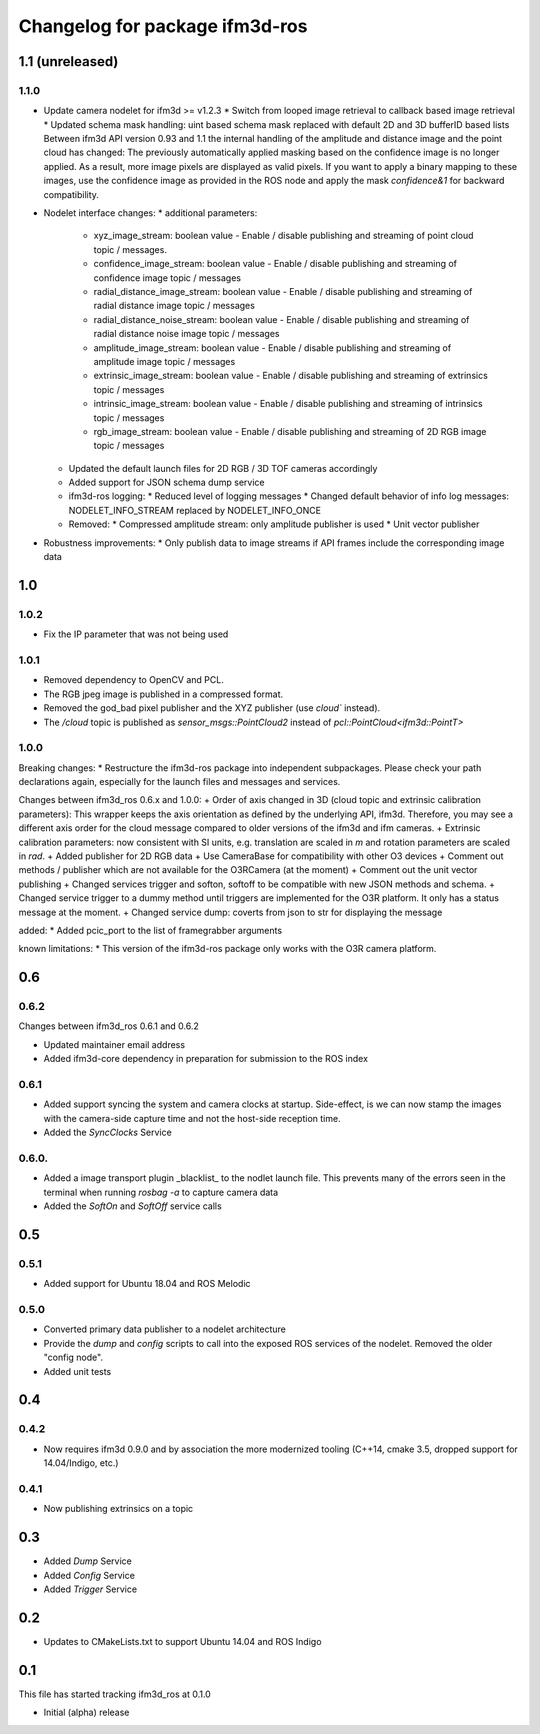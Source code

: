 ^^^^^^^^^^^^^^^^^^^^^^^^^
Changelog for package ifm3d-ros
^^^^^^^^^^^^^^^^^^^^^^^^^

1.1 (unreleased)
===============

1.1.0
-----
* Update camera nodelet for ifm3d >= v1.2.3
  * Switch from looped image retrieval to callback based image retrieval
  * Updated schema mask handling: uint based schema mask replaced with default 2D and 3D bufferID based lists
  Between ifm3d API version 0.93 and 1.1 the internal handling of the amplitude and distance image and the point cloud has changed: The previously automatically applied masking based on the confidence image is no longer applied. As a result, more image pixels are displayed as valid pixels.
  If you want to apply a binary mapping to these images, use the confidence image as provided in the ROS node and apply the mask `confidence&1` for backward compatibility.

* Nodelet interface changes:
  * additional parameters:
    * xyz_image_stream: boolean value - Enable / disable publishing and streaming of point cloud topic / messages.
    * confidence_image_stream: boolean value - Enable / disable publishing and streaming of confidence image topic / messages
    * radial_distance_image_stream: boolean value - Enable / disable publishing and streaming of radial distance image topic / messages
    * radial_distance_noise_stream: boolean value - Enable / disable publishing and streaming of radial distance noise image topic / messages
    * amplitude_image_stream: boolean value - Enable / disable publishing and streaming of amplitude image topic / messages
    * extrinsic_image_stream: boolean value - Enable / disable publishing and streaming of extrinsics topic / messages
    * intrinsic_image_stream: boolean value - Enable / disable publishing and streaming of intrinsics topic / messages
    * rgb_image_stream: boolean value - Enable / disable publishing and streaming of 2D RGB image topic / messages
  * Updated the default launch files for 2D RGB / 3D TOF cameras accordingly
  * Added support for JSON schema dump service
  * ifm3d-ros logging:
    * Reduced level of logging messages
    * Changed default behavior of info log messages: NODELET_INFO_STREAM replaced by NODELET_INFO_ONCE
  * Removed:
    * Compressed amplitude stream: only amplitude publisher is used
    * Unit vector publisher
* Robustness improvements:
  * Only publish data to image streams if API frames include the corresponding image data

1.0
===

1.0.2
-----
* Fix the IP parameter that was not being used

1.0.1
-----

* Removed dependency to OpenCV and PCL.
* The RGB jpeg image is published in a compressed format.
* Removed the god_bad pixel publisher and the XYZ publisher (use `cloud`` instead).
* The `/cloud` topic is published as `sensor_msgs::PointCloud2` instead of `pcl::PointCloud<ifm3d::PointT>`

1.0.0
------

Breaking changes:
* Restructure the ifm3d-ros package into independent subpackages. Please check your path declarations again, especially for the launch files and messages and services.

Changes between ifm3d_ros 0.6.x and 1.0.0:
+ Order of axis changed in 3D (cloud topic and extrinsic calibration parameters): This wrapper keeps the axis orientation as defined by the underlying API, ifm3d. Therefore, you may see a different axis order for the cloud message compared to older versions of the ifm3d and ifm cameras.
+ Extrinsic calibration parameters: now consistent with SI units, e.g. translation are scaled in `m` and rotation parameters are scaled in `rad`.
+ Added publisher for 2D RGB data
+ Use CameraBase for compatibility with other O3 devices
+ Comment out methods / publisher which are not available for the O3RCamera (at the moment)
+ Comment out the unit vector publishing
+ Changed services trigger and softon, softoff to be compatible with new JSON methods and schema.
+ Changed service trigger to a dummy method until triggers are implemented for the O3R platform. It only has a status message at the moment.
+ Changed service dump: coverts from json to str for displaying the message

added:
* Added pcic_port to the list of framegrabber arguments

known limitations:
* This version of the ifm3d-ros package only works with the O3R camera platform.


0.6
===

0.6.2
-----
Changes between ifm3d_ros 0.6.1 and 0.6.2

* Updated maintainer email address
* Added ifm3d-core dependency in preparation for submission to the ROS index

0.6.1
-----

* Added support syncing the system and camera clocks at startup. Side-effect,
  is we can now stamp the images with the camera-side capture time and not the
  host-side reception time.
* Added the `SyncClocks` Service

0.6.0.
------

* Added a image transport plugin _blacklist_ to the nodlet launch file. This
  prevents many of the errors seen in the terminal when running `rosbag -a` to
  capture camera data
* Added the `SoftOn` and `SoftOff` service calls

0.5
===


0.5.1
-----

* Added support for Ubuntu 18.04 and ROS Melodic

0.5.0
-----

* Converted primary data publisher to a nodelet architecture
* Provide the `dump` and `config` scripts to call into the exposed ROS services
  of the nodelet. Removed the older "config node".
* Added unit tests

0.4
===

0.4.2
-----

* Now requires ifm3d 0.9.0 and by association the more modernized tooling
  (C++14, cmake 3.5, dropped support for 14.04/Indigo, etc.)

0.4.1
-----

* Now publishing extrinsics on a topic

0.3
===

* Added `Dump` Service
* Added `Config` Service
* Added `Trigger` Service

0.2
===

* Updates to CMakeLists.txt to support Ubuntu 14.04 and ROS Indigo

0.1
===

This file has started tracking ifm3d_ros at 0.1.0

* Initial (alpha) release

